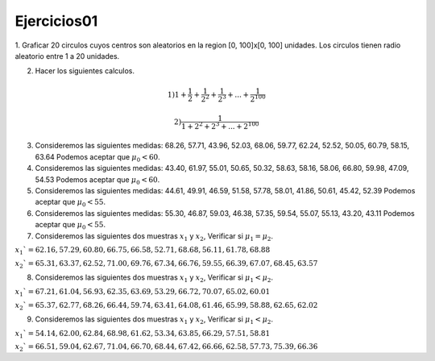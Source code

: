 Ejercicios01
============

1. Graficar 20 circulos cuyos centros son aleatorios en la region [0, 100]x[0, 100] unidades.
Los circulos tienen radio aleatorio entre 1 a 20 unidades.

2. Hacer los siguientes calculos.

.. math::

   1) 1 + \frac{1}{2} + \frac{1}{2^2} + \frac{1}{2^3} + ... + \frac{1}{2^{100}} 

   2) \frac{1}{1 + 2^2 + 2^3 + ... + 2^{100}}

3. Consideremos las siguientes medidas: 68.26, 57.71, 43.96, 52.03, 68.06, 59.77, 62.24, 52.52, 50.05, 60.79, 58.15, 63.64
   Podemos aceptar que :math:`\mu_0 < 60`.

4. Consideremos las siguientes medidas: 43.40, 61.97, 55.01, 50.65, 50.32, 58.63, 58.16, 58.06, 66.80, 59.98, 47.09, 54.53
   Podemos aceptar que :math:`\mu_0 < 60`.

5. Consideremos las siguientes medidas: 44.61, 49.91, 46.59, 51.58, 57.78, 58.01, 41.86, 50.61, 45.42, 52.39
   Podemos aceptar que :math:`\mu_0 < 55`.

6. Consideremos las siguientes medidas: 55.30, 46.87, 59.03, 46.38, 57.35, 59.54, 55.07, 55.13, 43.20, 43.11
   Podemos aceptar que :math:`\mu_0 < 55`.

7. Consideremos las siguientes dos muestras :math:`x_1` y :math:`x_2`, Verificar si :math:`\mu_1 = \mu_2`.

:math:`x_1`= 62.16, 57.29, 60.80, 66.75, 66.58, 52.71, 68.68, 56.11, 61.78, 68.88`

:math:`x_2`= 65.31, 63.37, 62.52, 71.00, 69.76, 67.34, 66.76, 59.55, 66.39, 67.07, 68.45, 63.57`

8. Consideremos las siguientes dos muestras :math:`x_1` y :math:`x_2`, Verificar si :math:`\mu_1 < \mu_2`.

:math:`x_1`= 67.21, 61.04, 56.93, 62.35, 63.69, 53.29, 66.72, 70.07, 65.02, 60.01`

:math:`x_2`= 65.37, 62.77, 68.26, 66.44, 59.74, 63.41, 64.08, 61.46, 65.99, 58.88, 62.65, 62.02`

9. Consideremos las siguientes dos muestras :math:`x_1` y :math:`x_2`, Verificar si :math:`\mu_1 < \mu_2`.

:math:`x_1`= 54.14, 62.00, 62.84, 68.98, 61.62, 53.34, 63.85, 66.29, 57.51, 58.81`

:math:`x_2`= 66.51, 59.04, 62.67, 71.04, 66.70, 68.44, 67.42, 66.66, 62.58, 57.73, 75.39, 66.36`












